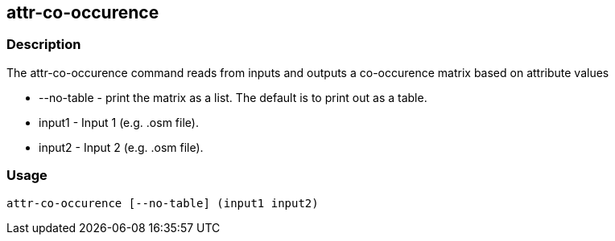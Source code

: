 == attr-co-occurence


=== Description
The +attr-co-occurence+ command reads from inputs and outputs a co-occurence matrix based on attribute values

* +--no-table+ - print the matrix as a list.  The default is to print out as a table.
* +input1+ - Input 1 (e.g. .osm file).
* +input2+ - Input 2 (e.g. .osm file).


=== Usage
--------------------------------------
attr-co-occurence [--no-table] (input1 input2)
--------------------------------------
